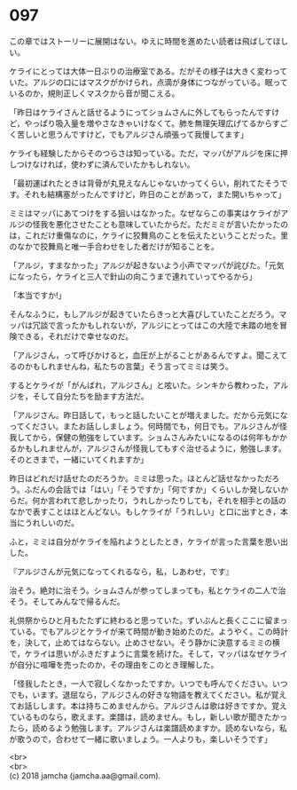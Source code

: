 #+OPTIONS: toc:nil
#+OPTIONS: \n:t

* 097

  この章ではストーリーに展開はない。ゆえに時間を進めたい読者は飛ばしてほしい。

  ケライにとっては大体一日ぶりの治療室である。だがその様子は大きく変わっていた。アルジの口にはマスクがかけられ，点滴が身体につながっている。眠っているのか，規則正しくマスクから音が聞こえる。

  「昨日はケライさんと話せるようにってショムさんに外してもらったんですけど，やっぱり吸入量を増やさなきゃいけなくて。肺を無理矢理広げてるからすごく苦しいと思うんですけど，でもアルジさん頑張って我慢してます」

  ケライも経験したからそのつらさは知っている。ただ，マッパがアルジを床に押しつけなければ，使わずに済んでいたかもしれない。

  「最初運ばれたときは背骨が丸見えなんじゃないかってくらい，削れてたそうです。それも結構塞がったんですけど，昨日のことがあって，また開いちゃって」

  ミミはマッパにあてつけをする狙いはなかった。なぜならこの事実はケライがアルジの怪我を悪化させたことも意味していたからだ。ただミミが言いたかったのは，これだけ重傷なのに，ケライに狡舞鳥のことを伝えたということだった。里のなかで狡舞鳥と唯一手合わせをした者だけが知ることを。

  「アルジ，すまなかった」アルジが起きないよう小声でマッパが詫びた。「元気になったら，ケライと三人で針山の向こうまで連れていってやるから」

  「本当ですか!」

  そんなふうに，もしアルジが起きていたらきっと大喜びしていたことだろう。マッパは冗談で言ったかもしれないが，アルジにとってはこの大陸で未踏の地を冒険できる，それだけで幸せなのだ。

  「アルジさん，って呼びかけると，血圧が上がることがあるんですよ。聞こえてるのかもしれませんね，私たちの言葉」そう言ってミミは笑う。

  するとケライが「がんばれ，アルジさん」と呟いた。シンキから教わった，アルジを，そして自分たちを励ます方法だ。

  「アルジさん。昨日話して，もっと話したいことが増えました。だから元気になってください。またお話ししましょう。何時間でも，何日でも。アルジさんが怪我してから，保健の勉強をしています。ショムさんみたいになるのは何年もかかるかもしれませんが，アルジさんが怪我してもすぐ治せるように，勉強します。そのときまで，一緒にいてくれますか」

  昨日はどれだけ話せたのだろうか。ミミは思った。ほとんど話せなかっただろう。ふだんの会話では「はい」「そうですか」「何ですか」くらいしか発しないからだ。何か言われて悲しかったり，うれしかったりしても，それを相手との話のなかで表すことはほとんどない。もしケライが「うれしい」と口に出すとき，本当にうれしいのだ。

  ふと，ミミは自分がケライを陥れようとしたとき，ケライが言った言葉を思い出した。

  『アルジさんが元気になってくれるなら，私，しあわせ，です』

  治そう。絶対に治そう。ショムさんが参ってしまっても，私とケライの二人で治そう。そしてみんなで帰るんだ。

  礼供祭からひと月もたたずに終わると思っていた。ずいぶんと長くここに留まっている。でもアルジとケライが来て時間が動き始めたのだ。ようやく。この時計を，決して，止めてはならない。止めさせない。そう静かに決意するミミの横で，ケライは思いがふきだすように言葉を続けた。そして，マッパはなぜケライが自分に喧嘩を売ったのか，その理由をこのとき理解した。

  「怪我したとき，一人で寂しくなかったですか。いつでも呼んでください。いつでも，います。退屈なら，アルジさんの好きな物語を教えてください。私が覚えてお話しします。本は持ちこめませんから。アルジさんは歌は好きですか。覚えているものなら，歌えます。楽譜は，読めません。もし，新しい歌が聞きたかったら，読めるよう勉強します。アルジさんは楽譜読めますか。読めないなら，私が歌うので，合わせて一緒に歌いましょう。一人よりも，楽しいそうです」

  <br>
  <br>
  (c) 2018 jamcha (jamcha.aa@gmail.com).

  [[http://creativecommons.org/licenses/by-nc-sa/4.0/deed][file:http://i.creativecommons.org/l/by-nc-sa/4.0/88x31.png]]
